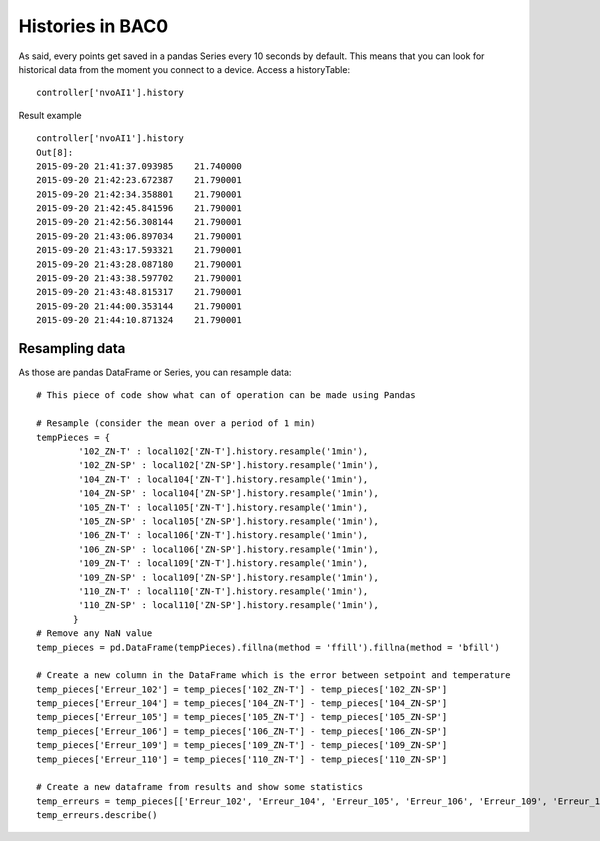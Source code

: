 Histories in BAC0
====================
As said, every points get saved in a pandas Series every 10 seconds by default.
This means that you can look for historical data from the moment you connect to a device.
Access a historyTable::
    
    controller['nvoAI1'].history

Result example ::

    controller['nvoAI1'].history
    Out[8]:
    2015-09-20 21:41:37.093985    21.740000
    2015-09-20 21:42:23.672387    21.790001
    2015-09-20 21:42:34.358801    21.790001
    2015-09-20 21:42:45.841596    21.790001
    2015-09-20 21:42:56.308144    21.790001
    2015-09-20 21:43:06.897034    21.790001
    2015-09-20 21:43:17.593321    21.790001
    2015-09-20 21:43:28.087180    21.790001
    2015-09-20 21:43:38.597702    21.790001
    2015-09-20 21:43:48.815317    21.790001
    2015-09-20 21:44:00.353144    21.790001
    2015-09-20 21:44:10.871324    21.790001

Resampling data
---------------
As those are pandas DataFrame or Series, you can resample data::

    # This piece of code show what can of operation can be made using Pandas
    
    # Resample (consider the mean over a period of 1 min)    
    tempPieces = {
            '102_ZN-T' : local102['ZN-T'].history.resample('1min'),
            '102_ZN-SP' : local102['ZN-SP'].history.resample('1min'),
            '104_ZN-T' : local104['ZN-T'].history.resample('1min'),
            '104_ZN-SP' : local104['ZN-SP'].history.resample('1min'),
            '105_ZN-T' : local105['ZN-T'].history.resample('1min'),
            '105_ZN-SP' : local105['ZN-SP'].history.resample('1min'),
            '106_ZN-T' : local106['ZN-T'].history.resample('1min'),
            '106_ZN-SP' : local106['ZN-SP'].history.resample('1min'),
            '109_ZN-T' : local109['ZN-T'].history.resample('1min'),
            '109_ZN-SP' : local109['ZN-SP'].history.resample('1min'),
            '110_ZN-T' : local110['ZN-T'].history.resample('1min'),
            '110_ZN-SP' : local110['ZN-SP'].history.resample('1min'),    
           }
    # Remove any NaN value
    temp_pieces = pd.DataFrame(tempPieces).fillna(method = 'ffill').fillna(method = 'bfill')
    
    # Create a new column in the DataFrame which is the error between setpoint and temperature
    temp_pieces['Erreur_102'] = temp_pieces['102_ZN-T'] - temp_pieces['102_ZN-SP']
    temp_pieces['Erreur_104'] = temp_pieces['104_ZN-T'] - temp_pieces['104_ZN-SP']
    temp_pieces['Erreur_105'] = temp_pieces['105_ZN-T'] - temp_pieces['105_ZN-SP']
    temp_pieces['Erreur_106'] = temp_pieces['106_ZN-T'] - temp_pieces['106_ZN-SP']
    temp_pieces['Erreur_109'] = temp_pieces['109_ZN-T'] - temp_pieces['109_ZN-SP']
    temp_pieces['Erreur_110'] = temp_pieces['110_ZN-T'] - temp_pieces['110_ZN-SP']

    # Create a new dataframe from results and show some statistics    
    temp_erreurs = temp_pieces[['Erreur_102', 'Erreur_104', 'Erreur_105', 'Erreur_106', 'Erreur_109', 'Erreur_110']]
    temp_erreurs.describe()